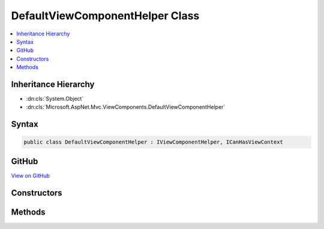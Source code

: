 

DefaultViewComponentHelper Class
================================



.. contents:: 
   :local:







Inheritance Hierarchy
---------------------


* :dn:cls:`System.Object`
* :dn:cls:`Microsoft.AspNet.Mvc.ViewComponents.DefaultViewComponentHelper`








Syntax
------

.. code-block:: csharp

   public class DefaultViewComponentHelper : IViewComponentHelper, ICanHasViewContext





GitHub
------

`View on GitHub <https://github.com/aspnet/apidocs/blob/master/aspnet/mvc/src/Microsoft.AspNet.Mvc.ViewFeatures/ViewComponents/DefaultViewComponentHelper.cs>`_





.. dn:class:: Microsoft.AspNet.Mvc.ViewComponents.DefaultViewComponentHelper

Constructors
------------

.. dn:class:: Microsoft.AspNet.Mvc.ViewComponents.DefaultViewComponentHelper
    :noindex:
    :hidden:

    
    .. dn:constructor:: Microsoft.AspNet.Mvc.ViewComponents.DefaultViewComponentHelper.DefaultViewComponentHelper(Microsoft.AspNet.Mvc.ViewComponents.IViewComponentDescriptorCollectionProvider, Microsoft.AspNet.Mvc.ViewComponents.IViewComponentSelector, Microsoft.AspNet.Mvc.ViewComponents.IViewComponentInvokerFactory)
    
        
        
        
        :type descriptorProvider: Microsoft.AspNet.Mvc.ViewComponents.IViewComponentDescriptorCollectionProvider
        
        
        :type selector: Microsoft.AspNet.Mvc.ViewComponents.IViewComponentSelector
        
        
        :type invokerFactory: Microsoft.AspNet.Mvc.ViewComponents.IViewComponentInvokerFactory
    
        
        .. code-block:: csharp
    
           public DefaultViewComponentHelper(IViewComponentDescriptorCollectionProvider descriptorProvider, IViewComponentSelector selector, IViewComponentInvokerFactory invokerFactory)
    

Methods
-------

.. dn:class:: Microsoft.AspNet.Mvc.ViewComponents.DefaultViewComponentHelper
    :noindex:
    :hidden:

    
    .. dn:method:: Microsoft.AspNet.Mvc.ViewComponents.DefaultViewComponentHelper.Contextualize(Microsoft.AspNet.Mvc.Rendering.ViewContext)
    
        
        
        
        :type viewContext: Microsoft.AspNet.Mvc.Rendering.ViewContext
    
        
        .. code-block:: csharp
    
           public void Contextualize(ViewContext viewContext)
    
    .. dn:method:: Microsoft.AspNet.Mvc.ViewComponents.DefaultViewComponentHelper.Invoke(System.String, System.Object[])
    
        
        
        
        :type name: System.String
        
        
        :type arguments: System.Object[]
        :rtype: Microsoft.AspNet.Mvc.Rendering.HtmlString
    
        
        .. code-block:: csharp
    
           public HtmlString Invoke(string name, params object[] arguments)
    
    .. dn:method:: Microsoft.AspNet.Mvc.ViewComponents.DefaultViewComponentHelper.Invoke(System.Type, System.Object[])
    
        
        
        
        :type componentType: System.Type
        
        
        :type arguments: System.Object[]
        :rtype: Microsoft.AspNet.Mvc.Rendering.HtmlString
    
        
        .. code-block:: csharp
    
           public HtmlString Invoke(Type componentType, params object[] arguments)
    
    .. dn:method:: Microsoft.AspNet.Mvc.ViewComponents.DefaultViewComponentHelper.InvokeAsync(System.String, System.Object[])
    
        
        
        
        :type name: System.String
        
        
        :type arguments: System.Object[]
        :rtype: System.Threading.Tasks.Task{Microsoft.AspNet.Mvc.Rendering.HtmlString}
    
        
        .. code-block:: csharp
    
           public Task<HtmlString> InvokeAsync(string name, params object[] arguments)
    
    .. dn:method:: Microsoft.AspNet.Mvc.ViewComponents.DefaultViewComponentHelper.InvokeAsync(System.Type, System.Object[])
    
        
        
        
        :type componentType: System.Type
        
        
        :type arguments: System.Object[]
        :rtype: System.Threading.Tasks.Task{Microsoft.AspNet.Mvc.Rendering.HtmlString}
    
        
        .. code-block:: csharp
    
           public Task<HtmlString> InvokeAsync(Type componentType, params object[] arguments)
    
    .. dn:method:: Microsoft.AspNet.Mvc.ViewComponents.DefaultViewComponentHelper.RenderInvoke(System.String, System.Object[])
    
        
        
        
        :type name: System.String
        
        
        :type arguments: System.Object[]
    
        
        .. code-block:: csharp
    
           public void RenderInvoke(string name, params object[] arguments)
    
    .. dn:method:: Microsoft.AspNet.Mvc.ViewComponents.DefaultViewComponentHelper.RenderInvoke(System.Type, System.Object[])
    
        
        
        
        :type componentType: System.Type
        
        
        :type arguments: System.Object[]
    
        
        .. code-block:: csharp
    
           public void RenderInvoke(Type componentType, params object[] arguments)
    
    .. dn:method:: Microsoft.AspNet.Mvc.ViewComponents.DefaultViewComponentHelper.RenderInvokeAsync(System.String, System.Object[])
    
        
        
        
        :type name: System.String
        
        
        :type arguments: System.Object[]
        :rtype: System.Threading.Tasks.Task
    
        
        .. code-block:: csharp
    
           public Task RenderInvokeAsync(string name, params object[] arguments)
    
    .. dn:method:: Microsoft.AspNet.Mvc.ViewComponents.DefaultViewComponentHelper.RenderInvokeAsync(System.Type, System.Object[])
    
        
        
        
        :type componentType: System.Type
        
        
        :type arguments: System.Object[]
        :rtype: System.Threading.Tasks.Task
    
        
        .. code-block:: csharp
    
           public Task RenderInvokeAsync(Type componentType, params object[] arguments)
    

